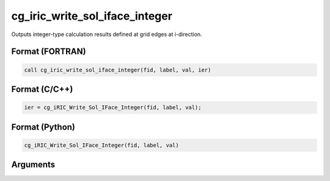 cg_iric_write_sol_iface_integer
=================================

Outputs integer-type calculation results defined at grid edges at i-direction.

Format (FORTRAN)
------------------
.. code-block:: fortran

   call cg_iric_write_sol_iface_integer(fid, label, val, ier)

Format (C/C++)
----------------
.. code-block:: c

   ier = cg_iRIC_Write_Sol_IFace_Integer(fid, label, val);

Format (Python)
----------------
.. code-block:: python

   cg_iRIC_Write_Sol_IFace_Integer(fid, label, val)

Arguments
---------

.. csv-table:: Arguments of cg_iric_write_sol_iface_integer
   :file: cg_iric_write_sol_iface_integer_args.csv
   :header-rows: 1
